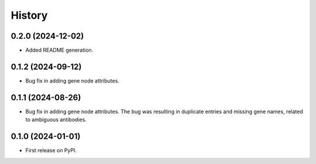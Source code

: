 =======
History
=======

0.2.0 (2024-12-02)
------------------

* Added README generation.

0.1.2 (2024-09-12)
------------------

* Bug fix in adding gene node attributes.

0.1.1 (2024-08-26)
------------------

* Bug fix in adding gene node attributes. The bug was resulting in duplicate entries and
  missing gene names, related to ambiguous antibodies.

0.1.0 (2024-01-01)
------------------

* First release on PyPI.
